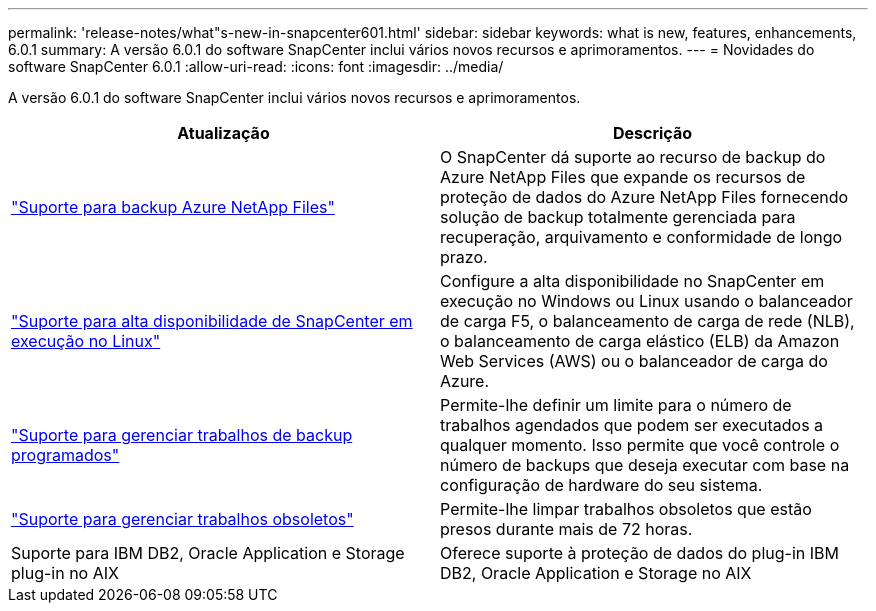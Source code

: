 ---
permalink: 'release-notes/what"s-new-in-snapcenter601.html' 
sidebar: sidebar 
keywords: what is new, features, enhancements, 6.0.1 
summary: A versão 6.0.1 do software SnapCenter inclui vários novos recursos e aprimoramentos. 
---
= Novidades do software SnapCenter 6.0.1
:allow-uri-read: 
:icons: font
:imagesdir: ../media/


[role="lead"]
A versão 6.0.1 do software SnapCenter inclui vários novos recursos e aprimoramentos.

|===
| Atualização | Descrição 


| link:https://review.docs.netapp.com/us-en/snapcenter_sc601_oct2024_releasebranch/protect-azure/protect-applications-azure-netapp-files.html["Suporte para backup Azure NetApp Files"]  a| 
O SnapCenter dá suporte ao recurso de backup do Azure NetApp Files que expande os recursos de proteção de dados do Azure NetApp Files fornecendo solução de backup totalmente gerenciada para recuperação, arquivamento e conformidade de longo prazo.



| link:hhttps://docs.netapp.com/us-en/snapcenter/install/concept_configure_snapcenter_servers_for_high_availabiity_using_f5.html["Suporte para alta disponibilidade de SnapCenter em execução no Linux"]  a| 
Configure a alta disponibilidade no SnapCenter em execução no Windows ou Linux usando o balanceador de carga F5, o balanceamento de carga de rede (NLB), o balanceamento de carga elástico (ELB) da Amazon Web Services (AWS) ou o balanceador de carga do Azure.



| link:https://review.docs.netapp.com/us-en/snapcenter_sc601_oct2024_releasebranch/admin/concept_monitor_jobs_schedules_events_and_logs.html#manage-scheduled-backup-jobs["Suporte para gerenciar trabalhos de backup programados"]  a| 
Permite-lhe definir um limite para o número de trabalhos agendados que podem ser executados a qualquer momento. Isso permite que você controle o número de backups que deseja executar com base na configuração de hardware do seu sistema.



| link:https://review.docs.netapp.com/us-en/snapcenter_sc601_oct2024_releasebranch/admin/concept_monitor_jobs_schedules_events_and_logs.html#manage-stale-jobs["Suporte para gerenciar trabalhos obsoletos"]  a| 
Permite-lhe limpar trabalhos obsoletos que estão presos durante mais de 72 horas.



| Suporte para IBM DB2, Oracle Application e Storage plug-in no AIX  a| 
Oferece suporte à proteção de dados do plug-in IBM DB2, Oracle Application e Storage no AIX

|===